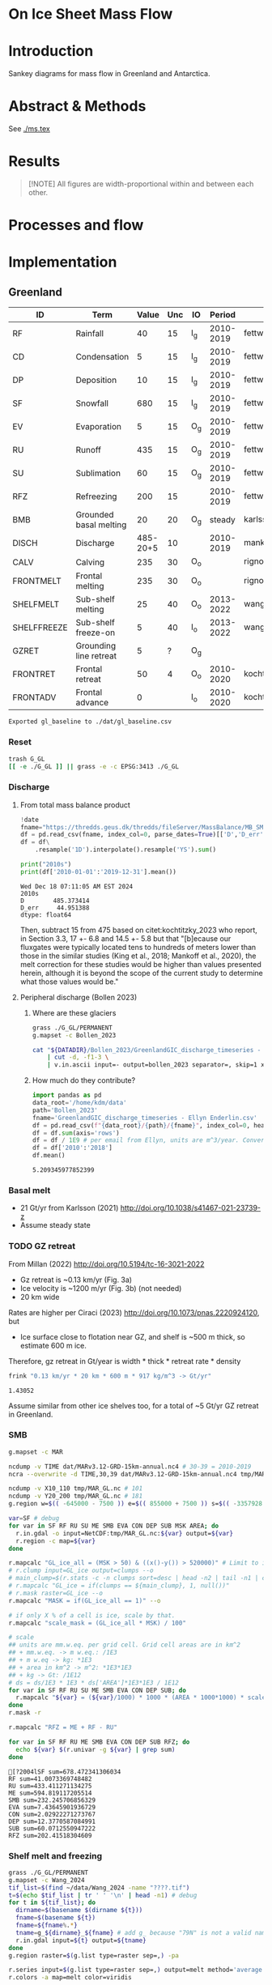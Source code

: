 
# #+PROPERTY: header-args:bash+ :session *sankey-shell*
# #+PROPERTY: header-args:jupyter-python+ :dir (file-name-directory buffer-file-name)

* On Ice Sheet Mass Flow

* Table of contents                               :toc_3:noexport:
- [[#on-ice-sheet-mass-flow][On Ice Sheet Mass Flow]]
- [[#introduction][Introduction]]
- [[#abstract--methods][Abstract & Methods]]
- [[#results][Results]]
- [[#processes-and-flow][Processes and flow]]
- [[#implementation][Implementation]]
  - [[#greenland][Greenland]]
    - [[#reset][Reset]]
    - [[#discharge][Discharge]]
    - [[#basal-melt][Basal melt]]
    - [[#gz-retreat][GZ retreat]]
    - [[#smb][SMB]]
    - [[#shelf-melt-and-freezing][Shelf melt and freezing]]
    - [[#mb][MB]]
  - [[#antarctica][Antarctica]]
    - [[#export-to-csvs][Export to CSVs]]
    - [[#grounded-vs-marine-mass-loss][Grounded vs Marine mass loss]]
    - [[#reset-1][Reset]]
    - [[#masks-east-west-peninsula-islands-grounded-and-shelves][Masks: East, West, Peninsula, Islands, Grounded and Shelves]]
    - [[#smb-mar][SMB (MAR)]]
    - [[#basal-melt-1][Basal melt]]
    - [[#discharge-1][Discharge]]
    - [[#antarctic-ice-shelves][Antarctic Ice shelves]]
    - [[#grace][GRACE]]
- [[#misc][Misc]]
  - [[#export-tables-to-csvs][Export tables to CSVs]]
  - [[#convert-pdfs-to-png][Convert PDFs to PNG]]

* Introduction

Sankey diagrams for mass flow in Greenland and Antarctica.

* Abstract & Methods

See [[./ms.tex]]

* Results

#+BEGIN_QUOTE
[!NOTE]  
All figures are width-proportional within and between each other.
#+END_QUOTE

#+CALL: pdfs2png()

#+ATTR_ORG: :width 800px
[[./fig_aq_gl.png]]

#+ATTR_ORG: :width 800px
[[./fig_aq_parts.png]]



* Processes and flow

#+BEGIN_SRC dot :file flowchart.png :exports results
digraph G {

cd[label="Condensation"]
dp[label="Deposition"]
rf[label="Rainfall"]
sf[label="Snowfall"]
smbin[label="SMB\ninput"]
frontadv[label="Frontal\nadvance"]
shelffreeze[label="Sub-shelf\nfreeze-on"]
IO[label = ""]

smbout[label="SMB\noutput"]
su[label="Sublimation"]
ev[label="Evaporation"]
ru[label="Runoff"]

dyn[label="Dynamics"]
# submelt[label="Submarine\nmelt"]
discharge[label="Discharge"]

calvGL[label="Calving"]
frontmeltGL[label="Frontal\nmelt"]
shelfmeltGL[label="Sub-shelf\nmelt (GL)"]

calvAQ[label="Calving"]
# frontmeltAQ[label="Frontal\nmelt"]
shelfmeltAQ[label="Sub-shelf\nmelt (AQ)"]

frontret[label="Frontal\nretreat"]
gzret[label="Grounding\nline retreat", style="dashed"]
bmb[label="Grounded\nbasal mass\nbalance"]

subgraph cluster_GL{
  rank="same"
  label = "Greenland"
  labelloc = "b"
  calvGL
  frontmeltGL
}
discharge -> calvGL
discharge -> frontmeltGL
frontmeltGL -> shelfmeltGL [style="dashed"]

subgraph cluster_AQ{
  rank="same"
  label = "Antarctica"
  labelloc = "b"
  calvAQ
  shelfmeltAQ
}
discharge -> calvAQ
discharge -> shelfmeltAQ

cd -> smbin
dp -> smbin
rf -> smbin
sf -> smbin

smbin -> IO
frontadv -> IO
shelffreeze -> IO

IO -> smbout # [label="su + ev + ru"]
smbout -> su
smbout -> ev
smbout -> ru

IO -> dyn # [label="smb_in - smb_out"]
dyn -> discharge

dyn -> frontret
dyn -> gzret

dyn -> bmb

# ml[label="Mass\nloss", penwidth=3, color=red]
# ml -> Output
}
#+END_SRC

#+RESULTS:
[[file:flowchart.png]]

* Implementation

** Greenland

#+NAME: gl_baseline
| ID          | Term                   |    Value | Unc | IO  |    Period | Source                                         |
|-------------+------------------------+----------+-----+-----+-----------+------------------------------------------------|
| RF          | Rainfall               |       40 |  15 | I_g | 2010-2019 | fettweis_2020                                  |
| CD          | Condensation           |        5 |  15 | I_g | 2010-2019 | fettweis_2020                                  |
| DP          | Deposition             |       10 |  15 | I_g | 2010-2019 | fettweis_2020                                  |
| SF          | Snowfall               |      680 |  15 | I_g | 2010-2019 | fettweis_2020                                  |
| EV          | Evaporation            |        5 |  15 | O_g | 2010-2019 | fettweis_2020                                  |
| RU          | Runoff                 |      435 |  15 | O_g | 2010-2019 | fettweis_2020                                  |
| SU          | Sublimation            |       60 |  15 | O_g | 2010-2019 | fettweis_2020                                  |
| RFZ         | Refreezing             |      200 |  15 |     | 2010-2019 | fettweis_2020                                  |
| BMB         | Grounded basal melting |       20 |  20 | O_g |    steady | karlsson_2021                                  |
| DISCH       | Discharge              | 485-20+5 |  10 |     | 2010-2019 | mankoff_2020_solid,kochtitzky_2023,bollen_2023 |
| CALV        | Calving                |      235 |  30 | O_o |           | rignot_2010                                    |
| FRONTMELT   | Frontal melting        |      235 |  30 | O_o |           | rignot_2010                                    |
| SHELFMELT   | Sub-shelf melting      |       25 |  40 | O_o | 2013-2022 | wang_2024                                      |
| SHELFFREEZE | Sub-shelf freeze-on    |        5 |  40 | I_o | 2013-2022 | wang_2024                                      |
| GZRET       | Grounding line retreat |        5 |   ? | O_g |           |                                                |
| FRONTRET    | Frontal retreat        |       50 |   4 | O_o | 2010-2020 | kochtitzky_2023                                |
| FRONTADV    | Frontal advance        |        0 |     | I_o | 2010-2020 | kochtitzky_2023                                |

#+CALL: orgtbl2csv(tbl="gl_baseline")

#+RESULTS:
: Exported gl_baseline to ./dat/gl_baseline.csv

*** Reset
#+BEGIN_SRC bash :exports both :results verbatim
trash G_GL
[[ -e ./G_GL ]] || grass -e -c EPSG:3413 ./G_GL
#+END_SRC

*** Discharge 
**** From total mass balance product

#+BEGIN_SRC jupyter-python :exports both
!date
fname="https://thredds.geus.dk/thredds/fileServer/MassBalance/MB_SMB_D_BMB.csv"
df = pd.read_csv(fname, index_col=0, parse_dates=True)[['D','D_err']]
df = df\
    .resample('1D').interpolate().resample('YS').sum()

print("2010s")
print(df['2010-01-01':'2019-12-31'].mean())
#+END_SRC

#+RESULTS:
: Wed Dec 18 07:11:05 AM EST 2024
: 2010s
: D        485.373414
: D_err     44.951388
: dtype: float64

Then, subtract 15 from 475 based on citet:kochtitzky_2023 who report, in Section 3.3, 17 +- 6.8 and 14.5 +- 5.8 but that "[b]ecause our fluxgates were typically located tens to hundreds of meters lower than those in the similar studies (King et al., 2018; Mankoff et al., 2020), the melt correction for these studies would be higher than values presented herein, although it is beyond the scope of the current study to determine what those values would be."

**** Peripheral discharge (Bollen 2023)

***** Where are these glaciers

#+BEGIN_SRC bash :exports both :results verbatim
grass ./G_GL/PERMANENT
g.mapset -c Bollen_2023

cat "${DATADIR}/Bollen_2023/GreenlandGIC_discharge_timeseries - Ellyn Enderlin.csv" \
    | cut -d, -f1-3 \
    | v.in.ascii input=- output=bollen_2023 separator=, skip=1 x=2 y=3 z=1
#+END_SRC

***** How much do they contribute?

#+BEGIN_SRC jupyter-python :exports both
import pandas as pd
data_root='/home/kdm/data'
path='Bollen_2023'
fname='GreenlandGIC_discharge_timeseries - Ellyn Enderlin.csv'
df = pd.read_csv(f"{data_root}/{path}/{fname}", index_col=0, header=[0])
df = df.sum(axis='rows')
df = df / 1E9 # per email from Ellyn, units are m^3/year. Convert to Gt.
df = df['2010':'2018']
df.mean()
#+END_SRC

#+RESULTS:
: 5.209345977852399


*** Basal melt

+ 21 Gt/yr from Karlsson (2021) http://doi.org/10.1038/s41467-021-23739-z
+ Assume steady state

*** TODO GZ retreat

From Millan (2022) http://doi.org/10.5194/tc-16-3021-2022
+ Gz retreat is ~0.13 km/yr (Fig. 3a)
+ Ice velocity is ~1200 m/yr (Fig. 3b) (not needed)
+ 20 km wide

Rates are higher per Ciraci (2023) http://doi.org/10.1073/pnas.2220924120, but
+ Ice surface close to flotation near GZ, and shelf is ~500 m thick, so estimate 600 m ice.

Therefore, gz retreat in Gt/year is width * thick * retreat rate * density

#+BEGIN_SRC bash :exports both :results verbatim
frink "0.13 km/yr * 20 km * 600 m * 917 kg/m^3 -> Gt/yr"
#+END_SRC

#+RESULTS:
: 1.43052

Assume similar from other ice shelves too, for a total of ~5 Gt/yr GZ retreat in Greenland.
  
*** SMB

#+BEGIN_SRC bash :exports both :results verbatim
g.mapset -c MAR

ncdump -v TIME dat/MARv3.12-GRD-15km-annual.nc4 # 30-39 = 2010-2019
ncra --overwrite -d TIME,30,39 dat/MARv3.12-GRD-15km-annual.nc4 tmp/MAR_GL.nc

ncdump -v X10_110 tmp/MAR_GL.nc # 101
ncdump -v Y20_200 tmp/MAR_GL.nc # 181
g.region w=$(( -645000 - 7500 )) e=$(( 855000 + 7500 )) s=$(( -3357928 - 7500 )) n=$((-657928 + 7500 )) res=15000 -p

var=SF # debug
for var in SF RF RU SU ME SMB EVA CON DEP SUB MSK AREA; do
  r.in.gdal -o input=NetCDF:tmp/MAR_GL.nc:${var} output=${var}
  r.region -c map=${var}
done

r.mapcalc "GL_ice_all = (MSK > 50) & ((x()-y()) > 520000)" # Limit to ice and remove Canada
# r.clump input=GL_ice output=clumps --o
# main_clump=$(r.stats -c -n clumps sort=desc | head -n2 | tail -n1 | cut -d" " -f1)
# r.mapcalc "GL_ice = if(clumps == ${main_clump}, 1, null())"
# r.mask raster=GL_ice --o
r.mapcalc "MASK = if(GL_ice_all == 1)" --o

# if only X % of a cell is ice, scale by that.
r.mapcalc "scale_mask = (GL_ice_all * MSK) / 100"

# scale
## units are mm.w.eq. per grid cell. Grid cell areas are in km^2
## + mm.w.eq. -> m w.eq.: /1E3
## + m w.eq -> kg: *1E3
## + area in km^2 -> m^2: *1E3*1E3
## + kg -> Gt: /1E12
# ds = ds/1E3 * 1E3 * ds['AREA']*1E3*1E3 / 1E12
for var in SF RF RU SU ME SMB EVA CON DEP SUB; do
  r.mapcalc "${var} = (${var}/1000) * 1000 * (AREA * 1000*1000) * scale_mask / exp(10,12)"
done
r.mask -r

r.mapcalc "RFZ = ME + RF - RU"
#+END_SRC

#+BEGIN_SRC bash :exports both :results verbatim :session "*projects/sankey-shell*"
for var in SF RF RU ME SMB EVA CON DEP SUB RFZ; do
  echo ${var} $(r.univar -g ${var} | grep sum)
done
#+END_SRC

#+RESULTS:
#+begin_example
[?2004lSF sum=678.472341306034
RF sum=41.0073369748482
RU sum=433.411271134275
ME sum=594.819117205514
SMB sum=232.245706856329
EVA sum=7.43645901936729
CON sum=2.02922271273767
DEP sum=12.3770587084991
SUB sum=60.0712550947222
RFZ sum=202.41518304609
#+end_example

*** Shelf melt and freezing

#+BEGIN_SRC bash :exports both :results verbatim
grass ./G_GL/PERMANENT
g.mapset -c Wang_2024
tif_list=$(find ~/data/Wang_2024 -name "????.tif")
t=$(echo $tif_list | tr ' ' '\n' | head -n1) # debug
for t in ${tif_list}; do
  dirname=$(basename $(dirname ${t}))
  fname=$(basename ${t})
  fname=${fname%.*}
  tname=g_${dirname}_${fname} # add g_ because "79N" is not a valid name
  r.in.gdal input=${t} output=${tname}
done
g.region raster=$(g.list type=raster sep=,) -pa

r.series input=$(g.list type=raster sep=,) output=melt method='average'
r.colors -a map=melt color=viridis

r.mapcalc "area = area()"

## Melt data is m/year
## Multiply by area to get m/m^2 or grams, then 1000 to get kg
r.mapcalc "melt = melt * 1000 * area / exp(10,12)" --o

r.mapcalc "melt_on = if(melt > 0, melt, null())"
r.mapcalc "freeze_on = if(melt < 0, melt, null())"
#+END_SRC

**** Stats
#+BEGIN_SRC bash :exports both :results verbatim :session *projects/sankey-shell*
echo "NET"
r.univar -gt map=melt | cut -d"|" -f11

echo ""
echo "FREEZE_ON"
r.univar -gt map=freeze_on | cut -d"|" -f11

echo ""
echo "MELT_OFF"
r.univar -gt map=melt_on | cut -d"|" -f11
#+END_SRC

#+RESULTS:
#+begin_example
[?2004lNET
[?2004lsum
33.4127947245078
[?2004l
[?2004lFREEZE_ON
?2004lsum
-2.68199438110646
[?2004l
[?2004lMELT_OFF
[?2004lsum
36.094789105614
#+end_example


*** MB
**** GRACE ESA
#+begin_src jupyter-python :exports both
import xarray as xr
ds = xr.open_dataset("~/data/Dohne_2023/GIS_GMB_grid.nc")
ds['dm'] = ds['dm'] * ds['area']
ds = ds.sel({'time':slice('2010-01-01','2019-12-31')})
ds = data=ds['dm'].to_dataset()
ds = ds['dm'].sum(dim=['x','y'])/1E12
ds = ds - ds.values[0]
_ = ds.plot()
ds = ds.resample({'time':'YS'}).mean()
ds = ds.diff(dim='time')
print(ds.mean())
#+end_src

#+RESULTS:
:RESULTS:
: <xarray.DataArray 'dm' ()> Size: 8B
: array(-250.12027707)
[[file:./figs_tmp/51f7e7c93a2146c72173d08304aa80e49389d237.png]]
:END:

**** GRACE JPL

#+BEGIN_SRC jupyter-python :exports both
import pandas as pd
from datetime import datetime, timedelta

df = pd.read_csv("~/data/GRACE/greenland_mass_200204_202409.txt",
                 comment="H", parse_dates=True, sep="\s+", header=None,
                 names=['year','mass','err'])

# Function to convert year.frac to ISO format (YYYY-MM-DD)
def year_frac_to_iso(year_frac):
    year = int(year_frac)
    frac = year_frac - year
    start_of_year = datetime(year, 1, 1)
    days_in_year = (datetime(year + 1, 1, 1) - start_of_year).days
    date = start_of_year + timedelta(days=frac * days_in_year)
    return pd.to_datetime(date.strftime('%Y-%m-%d'))

# Apply the conversion to the 'Year' column
df['date'] = df['year'].apply(year_frac_to_iso)
df = df.drop(columns=['year'])
df = df.set_index('date')
df = df['mass']

# df.resample('D').mean().interpolate()
df = df['2010-01-01':'2019-12-31']
df = df - df.max()

# df.head()
_ = df.plot()
print(df.resample('YS').mean().diff().mean())
#+END_SRC

#+RESULTS:
:RESULTS:
: -264.96212962962966
[[file:./figs_tmp/bfcfdbb8d4a3e42ea23a749f439bc8dddbd3e743.png]]
:END:


**** Mankoff 2021

#+BEGIN_SRC jupyter-python :exports both
!date
fname="https://thredds.geus.dk/thredds/fileServer/MassBalance/MB_SMB_D_BMB.csv"
df = pd.read_csv(fname, index_col=0, parse_dates=True)[['MB','MB_err']]
df = df\
    .resample('1D').interpolate().resample('YS').sum()

print("2010s")
print(df['2010-01-01':'2019-12-31'].mean())
#+END_SRC

#+RESULTS:
: Fri Dec 20 09:56:38 AM EST 2024
: 2010s
: MB       -246.172157
: MB_err     94.196209
: dtype: float64

** Antarctica

#+NAME: aq
| ID          | Term                   | East_g | West_g | Peninsula_g | East_s | West_s | Peninsula_s |     Unc | IO |    Period | Source                                                         |
|-------------+------------------------+--------+--------+-------------+--------+--------+-------------+---------+----+-----------+----------------------------------------------------------------|
| RF          | Rainfall               |      1 |      1 |           2 |      1 |      1 |           2 |      15 | I  | 2010-2019 | fettweis_2020                                                  |
| CD          | Condensation           |      1 |      1 |           1 |      1 |      1 |           1 |      15 | I  | 2010-2019 | fettweis_2020                                                  |
| DP          | Deposition             |     37 |     24 |           6 |      6 |      6 |           2 |      15 | I  | 2010-2019 | fettweis_2020                                                  |
| SF          | Snowfall               |   1392 |    724 |         282 |    172 |    180 |          57 |      15 | I  | 2010-2019 | fettweis_2020                                                  |
| RFZ         | Refreezing             |     15 |      5 |          19 |     26 |     10 |          32 |      15 |    | 2010-2019 | fettweis_2020                                                  |
| EV          | Evaporation            |      1 |      1 |           1 |      1 |      1 |           1 |      15 | O  | 2010-2019 | fettweis_2020                                                  |
| RU          | Runoff                 |      1 |      1 |           2 |      2 |      1 |           4 |      15 | O  | 2010-2019 | fettweis_2020                                                  |
| SU          | Sublimation            |    151 |     33 |          13 |     23 |      9 |           4 |      15 | O  | 2010-2019 | fettweis_2020                                                  |
| BMB         | Grounded basal melting |     47 |     19 |           3 |      0 |      0 |           0 |      30 | O  |           | van-liefferinge_2013                                           |
| DISCH       | Discharge              |   1147 |    902 |         292 |      0 |      0 |           0 | 5 -- 50 |    | 2008-2019 | davison_2023 (to shelves) + rignot_2019 (grounded + islands)   |
| CALV        | Calving                |    223 |     46 |         139 |    694 |    567 |         104 |       5 | O  | 2010-2019 | greene_2022 + rignot_2019 discharge (grounded + islands)       |
| FRONTMELT   | Frontal melting        |      0 |      0 |           0 |      0 |      0 |           0 |         | O  |           |                                                                |
| SHELFMELT   | Sub-shelf melting      |      0 |      0 |           0 |    527 |    684 |         164 |     150 | O  | 2010-2017 | paolo_2023                                                     |
| SHELFFREEZE | Sub-shelf freeze-on    |      0 |      0 |           0 |    208 |    147 |          11 |     300 | I  | 2010-2017 | paolo_2023                                                     |
| GZRET       | Grounding line retreat |      1 |     45 |           1 |      0 |      0 |           0 |      15 | O  | 1997-2021 | davison_2023 (only Pine Island, Thwaites, Crosson, and Dotson) |
| FRONTRET    | Frontal retreat        |      0 |      0 |           0 |     69 |    206 |         125 |       5 | O  | 2010-2021 | greene_2022                                                    |
| FRONTADV    | Frontal advance        |      0 |      0 |           0 |    192 |      2 |           1 |       5 | I  | 2010-2021 | greene_2022                                                    |


*** Export to CSVs

Split AQ table above to east,west,peninsula,all CSVs, combining shelf and grounded

#+BEGIN_SRC jupyter-python :exports both :var aq=aq :colnames no
import numpy as np
import pandas as pd

aq = np.array(aq)
df = pd.DataFrame(aq[1:,1:], index=aq[1:,0], columns=aq[0,1:])
df.index.name = 'ID'

cols = ['East_g','East_s','West_g','West_s','Peninsula_g','Peninsula_s']
df[cols] = df[cols].astype(int)
df['All'] = df[cols].sum(axis='columns')
df['E'] = df[['East_g','East_s']].sum(axis='columns')
df['W'] = df[['West_g','West_s']].sum(axis='columns')
df['P'] = df[['Peninsula_g','Peninsula_s']].sum(axis='columns')
df = df.drop(columns=['IO', 'Period', 'Source'])
df = df.drop(columns=cols)

def custom_round(x, base=5):
    if (x > 0) and (x < base): x = base
    return int(base * round(float(x)/base))

cols = ['All','E','W','P']
for c in cols: df[c] = df[c].apply(lambda x: custom_round(x, base=5))

for c in cols:
    df[['Term',c]].rename(columns={c:'Value'}).to_csv('./dat/aq_' + c + '.csv')

df
#+END_SRC
 
#+RESULTS:
| ID          | Term                   | Unc     |   All |    E |   W |   P |
|-------------+------------------------+---------+-------+------+-----+-----|
| RF          | Rainfall               | 15      |    10 |    5 |   5 |   5 |
| CD          | Condensation           | 15      |     5 |    5 |   5 |   5 |
| DP          | Deposition             | 15      |    80 |   45 |  30 |  10 |
| SF          | Snowfall               | 15      |  2805 | 1565 | 905 | 340 |
| RFZ         | Refreezing             | 15      |   105 |   40 |  15 |  50 |
| EV          | Evaporation            | 15      |     5 |    5 |   5 |   5 |
| RU          | Runoff                 | 15      |    10 |    5 |   5 |   5 |
| SU          | Sublimation            | 15      |   235 |  175 |  40 |  15 |
| BMB         | Grounded basal melting | 30      |    70 |   45 |  20 |   5 |
| DISCH       | Discharge              | 5 -- 50 |  2340 | 1145 | 900 | 290 |
| CALV        | Calving                | 5       |  1775 |  915 | 615 | 245 |
| FRONTMELT   | Frontal melting        |         |     0 |    0 |   0 |   0 |
| SHELFMELT   | Sub-shelf melting      | 150     |  1375 |  525 | 685 | 165 |
| SHELFFREEZE | Sub-shelf freeze-on    | 300     |   365 |  210 | 145 |  10 |
| GZRET       | Grounding line retreat | 15      |    45 |    5 |  45 |   5 |
| FRONTRET    | Frontal retreat        | 5       |   400 |   70 | 205 | 125 |
| FRONTADV    | Frontal advance        | 5       |   195 |  190 |   5 |   5 |

*** Grounded vs Marine mass loss

#+begin_src jupyter-python :exports both :var aq=aq :colnames no
import numpy as np
import pandas as pd

aq = np.array(aq)
df = pd.DataFrame(aq[1:,1:], index=aq[1:,0], columns=aq[0,1:])
df.index.name = 'ID'

df = df.drop(columns=['Source', 'Period', 'Unc'])
df = df.drop(['RFZ'])

cols = ['East_g','East_s','West_g','West_s','Peninsula_g','Peninsula_s']
df[cols] = df[cols].astype(int)

for roi in ['East','West','Peninsula']:
    df.loc['DISCH',roi+'_g'] = df.loc['DISCH',roi+'_g'] - df.loc['CALV',roi+'_g']

# df.loc['CALV', 'West_s'] = df.loc['CALV', 'West_s'] + df.loc['CALV', 'West_g']; df.loc['CALV', 'West_g'] = 0
# df.loc['CALV', 'East_s'] = df.loc['CALV', 'East_s'] + df.loc['CALV', 'East_g']; df.loc['CALV', 'East_g'] = 0
# df.loc['CALV', 'Peninsula_s'] = df.loc['CALV', 'Peninsula_s'] + df.loc['CALV', 'Peninsula_g']; df.loc['CALV', 'Peninsula_g'] = 0

# # df.loc['CALV', 'West_s'] = df.loc['CALV', 'West_s'] + df.loc['CALV', 'West_g'];
# df.loc['CALV', 'West_g'] = 0
# # df.loc['CALV', 'East_s'] = df.loc['CALV', 'East_s'] + df.loc['CALV', 'East_g'];
# df.loc['CALV', 'East_g'] = 0
# # df.loc['CALV', 'Peninsula_s'] = df.loc['CALV', 'Peninsula_s'] + df.loc['CALV', 'Peninsula_g'];
# df.loc['CALV', 'Peninsula_g'] = 0

# disch = df.loc['DISCH']['All_g'] - df.loc['CALV']['All_g']

df['All_g'] = df[['East_g','West_g','Peninsula_g']].sum(axis='columns')
df['All_s'] = df[['East_s','West_s','Peninsula_s']].sum(axis='columns')

df['All'] = df['All_g'] + df['All_s']
df['East'] = df['East_g'] + df['East_s']
df['West'] = df['West_g'] + df['West_s']
df['Peninsula'] = df['Peninsula_g'] + df['Peninsula_s']

def custom_round(x, base=5):
    if (x > 0) and (x < base): x = base
    return int(base * round(float(x)/base))

cols = ['All', 'All_g', 'East', 'East_g', 'West', 'West_g', 'Peninsula', 'Peninsula_g']
# df.loc['Net'] = df[cols]

da = df[df['IO'] == 'I'][cols].sum() - df[df['IO'] == 'O'][cols].sum()
for i in da.index:
    if i[-1] == 'g': da[i] = da[i] - (df.loc['DISCH',i] + df.loc['DISCH',i[:-1] + 's'])
    # if i[-1] == 's': da[i] = da[i] + df.loc['DISCH',i[:-1]+'g']

for i in ['All','East','West','Peninsula']:
    da[i + '_s'] = da[i] - da[i + '_g']
    da = da.sort_index()

da = da.apply(lambda x: custom_round(x, base=5))

df = pd.DataFrame(index = ['Antarctica', 'East', 'West', 'Peninsula'],
                  columns = ['Grounded', 'Marine', 'Total'])

df.loc['Antarctica'] = da[['All_g','All_s','All']].values
df.loc['East'] = da[['East_g','East_s','East']].values
df.loc['West'] = da[['West_g','West_s','West']].values
df.loc['Peninsula'] = da[['Peninsula_g','Peninsula_s','Peninsula']].values
df
#+end_src

#+RESULTS:
|            |   Grounded |   Marine |   Total |
|------------+------------+----------+---------|
| Antarctica |       -190 |     -260 |    -450 |
| East       |         85 |      190 |     270 |
| West       |       -250 |     -275 |    -525 |
| Peninsula  |        -20 |     -175 |    -195 |

*** Reset

#+BEGIN_SRC bash :exports both :results verbatim
trash G_AQ
[[ -e ./G_AQ ]] || grass -e -c EPSG:3031 ./G_AQ
#+END_SRC

*** Masks: East, West, Peninsula, Islands, Grounded and Shelves

#+BEGIN_SRC bash :exports both :results verbatim
grass ./G_AQ/PERMANENT

v.in.ogr input=${DATADIR}/NSIDC/NSIDC-0709.002/1992.02.07/IceBoundaries_Antarctica_v02.shp output=basins

g.region vector=basins res=10000 -pas

v.db.select map=basins|head
v.db.select -c map=basins columns=Regions | sort | uniq # East West Peninsula Islands
v.db.select -c map=basins columns=TYPE | sort | uniq # FL GR IS (float, ground, island)

v.to.rast input=basins output=east use=val val=1 where='(Regions == "East")'
v.to.rast input=basins output=west use=val val=2 where='(Regions == "West")'
v.to.rast input=basins output=peninsula use=val val=3 where='(Regions == "Peninsula")'
v.to.rast input=basins output=islands use=val val=4 where='(Regions == "Islands")'
r.patch input=east,west,peninsula,islands output=basins
r.category basins separator=":" rules=- << EOF
1:East
2:West
3:Peninsula
4:Islands
EOF
r.colors map=basins color=viridis

v.to.rast input=basins output=ground use=val val=1 where='(TYPE == "GR") or (TYPE == "IS")'
v.to.rast input=basins output=ground_noisland use=val val=1 where='(TYPE == "GR")'
#+END_SRC

**** Label islands to nearest region (east,west,peninsula)

Rignot 2019 provides discharge for Islands, but not by region. Here, determine island *area* per region, and percent of islands within each region. Then, for other values that are reported for all islands, split by area percent. This assumes all islands have the same flux (volume flow rate per unit area) for whatever property is divided up using this method.

#+begin_src bash :exports both :results verbatim
r.patch input=east,west,peninsula output=main_ice
r.colors map=main_ice color=viridis
r.grow.distance input=main_ice value=main_ice_grow

r.mapcalc "islands_near = int(if(islands, main_ice_grow))"
#+end_src

**** Find area of islands within each region

#+begin_src bash :exports both :results verbatim :session "*projects/sankey-shell*"
r.stats --q -A -r -c -N input=islands_near
#+end_src

#+RESULTS:
: 1 417
: 2 803
: 3 174
: [Raster MASK present]

Total Cells = 417 + 803 + 174 = 1394
East = 417 / 1394 % = 29.9139167862 ~= 30
West = 803 / 1394 % = 57.6040172166 ~= 60 
Peninsula = 174 / 1394 % = 12.4820659971 ~= 10

**** Make masks for all grounded (including islands) or only shelf (excluding island)

#+BEGIN_SRC bash :exports both :results verbatim
r.mask --o raster=ground
r.patch input=islands_near,main_ice output=grounded_with_islands

r.mask --o -i raster=ground
r.mapcalc "shelf_without_islands = main_ice"
r.mask -r

r.category map=basins  | r.category map=shelf_without_islands rules=-
r.category map=basins  | r.category map=grounded_with_islands rules=-
#+END_SRC

*** SMB (MAR)

#+BEGIN_SRC bash :exports both :results verbatim
g.mapset -c MAR

ncdump -v TIME dat/MARv3.12-ANT-35km-annual.nc4 # 30-39 = 2010-2019
ncra --overwrite -d TIME,30,39 dat/MARv3.12-ANT-35km-annual.nc4 tmp/MAR_AQ.nc

ncdump -v X tmp/MAR_AQ.nc # 176
ncdump -v Y tmp/MAR_AQ.nc # 148
g.region w=$(( -3010000 - 17500 )) e=$(( 3115000 + 17500 )) s=$(( -2555000 - 17500 )) n=$(( 2590000 + 17500 )) res=35000 -p

var=SF # debug
for var in SF RF RU ME SMB EVA CON DEP SUB MSK AREA; do
  r.in.gdal -o input=NetCDF:tmp/MAR_AQ.nc:${var} output=${var}
  r.region -c map=${var}
done

r.mapcalc "MASK = if(MSK > 50)" --o
r.mapcalc "scale_mask = MSK / 100" # if only X % of a cell is ice, scale by that.

# scale
## units are mm.w.eq. per grid cell. Grid cell areas are in km^2
## + mm.w.eq. -> m w.eq.: /1E3
## + m w.eq -> kg: *1E3
## + area in km^2 -> m^2: *1E3*1E3
## + kg -> Gt: /1E12
# ds = ds/1E3 * 1E3 * ds['AREA']*1E3*1E3 / 1E12
for var in SF RF RU ME SMB EVA CON DEP SUB; do
  r.mapcalc "${var} = (${var}/1000) * 1000 * (AREA * 1000*1000) * scale_mask / exp(10,12)"
done

r.mapcalc "RFZ = ME + RF - RU"
#+END_SRC

**** Stats

***** SMB components grounded and shelf

#+BEGIN_SRC bash :exports both :results verbatim :session *projects/sankey-shell*
for mask in grounded_with_islands shelf_without_islands; do
  echo $mask
  r.mask --o raster=${mask}@PERMANENT --q
  for var in  RF CON DEP SF RFZ EVA RU SUB; do # SF RF RU EVA CON DEP SUB ME; do
    echo -n "${var} ${mask}"
    r.univar -gt map=${var} zones=${mask}@PERMANENT | cut -d"|" -f2,13 | column -s"|" -t | sed 's/label.*//'
    r.univar -g ${var} | grep sum
    echo "#"; echo "#"
  done
done
r.mask -r --q
#+END_SRC

#+RESULTS:
#+begin_example
grounded_with_islands
RF grounded_with_islands
East       0.53462477161335
West       0.2532230323633
Peninsula  2.22781624112255
[01;31m[Ksum[m[K=3.0156640450992

CON grounded_with_islands
East       0.00144321189675
West       0.00241510084115
Peninsula  0.01323398293865
[01;31m[Ksum[m[K=0.01709229567655

DEP grounded_with_islands
East       36.9861991237577
West       23.8279628054373
Peninsula  5.8151846089547
[01;31m[Ksum[m[K=66.6293465381494

SF grounded_with_islands
East       1392.4748276417
West       723.601551820622
Peninsula  281.709413065019
[01;31m[Ksum[m[K=2397.78579252734

RFZ grounded_with_islands
East       14.6234218646823
West       5.16798014233454
Peninsula  19.3083482881789
[01;31m[Ksum[m[K=39.0997502951956

EVA grounded_with_islands
East       0.6060187163407
West       0.2013515636148
Peninsula  0.6982005019075
[01;31m[Ksum[m[K=1.505570781863

RU grounded_with_islands
East       1.53022074184155
West       0.0059355454226
Peninsula  1.8878783909651
[01;31m[Ksum[m[K=3.42403467822925

SUB grounded_with_islands
East       150.9735683004
West       32.9662640970179
Peninsula  12.5062719218602
[01;31m[Ksum[m[K=196.446104319277



shelf_without_islands
RF shelf_without_islands
East       0.842541426357001
West       0.4498711186449
Peninsula  2.307238481508
[01;31m[Ksum[m[K=3.59965102650989

CON shelf_without_islands
East       0.0031724865901
West       0.0019547481581
Peninsula  0.03522553443475
[01;31m[Ksum[m[K=0.04035276918295

DEP shelf_without_islands
East       5.70103389655939
West       6.05853236904585
Peninsula  1.5062480433876
[01;31m[Ksum[m[K=13.2658143089928

SF shelf_without_islands
East       172.41137746281
West       180.27593549343
Peninsula  56.6841289993761
[01;31m[Ksum[m[K=409.371441955615

RFZ shelf_without_islands
East       25.7408112537284
West       9.64777465721551
Peninsula  32.3899504973317
[01;31m[Ksum[m[K=67.7785364082756

EVA shelf_without_islands
East       0.70256713317005
West       0.2422464141299
Peninsula  0.70164322473235
[01;31m[Ksum[m[K=1.6464567720323

RU shelf_without_islands
East       1.5089940427256
West       0.0304982132294
Peninsula  4.35827769837335
[01;31m[Ksum[m[K=5.89776995432835

SUB shelf_without_islands
East       23.4661462650309
West       8.5418917438099
Peninsula  3.94097993607855
[01;31m[Ksum[m[K=35.9490179449194

[Raster MASK present]
[?2004l
#+end_example

*** Basal melt

Van Liefferinge (2013) http://doi.org/10.5194/cp-9-2335-2013 

Convert MAT file to XYZ for importing into GRASS

#+BEGIN_SRC jupyter-python :exports both
import scipy as sp
import numpy as np
import pandas as pd

mat = sp.io.loadmat('/home/kdm/data/Van_Liefferinge_2023/Melt_Mean_Std_15exp.mat')
X = mat['X'].flatten() * 1E3 # convert from km to m
Y = mat['Y'].flatten() * 1E3
m = mat['MeanMelt'].flatten() / 10 # cm to mm
e = mat['StdMelt'].flatten() / 10 # cm to mm

melt = pd.DataFrame(np.array([X,Y,m,e]).T, columns=['x','y','melt','err']).dropna()
melt.to_csv('./tmp/melt.csv', header=False, index=False)
melt.head()
#+END_SRC

#+RESULTS:
|        |         x |          y |        melt |         err |
|--------+-----------+------------+-------------+-------------|
| 148741 | 1.045e+06 | -2.14e+06  | 1e-09       | 1.71243e-25 |
| 149859 | 1.03e+06  | -2.135e+06 | 0.00146608  | 0.000148305 |
| 149860 | 1.035e+06 | -2.135e+06 | 0.000266042 | 0.000389444 |
| 149861 | 1.04e+06  | -2.135e+06 | 1e-09       | 1.71243e-25 |
| 149862 | 1.045e+06 | -2.135e+06 | 0.00045698  | 0.000668948 |

#+BEGIN_SRC bash :exports both :results verbatim
grass ./G_AQ/PERMANENT
g.mapset -c liefferinge_2023
r.in.xyz input=./tmp/melt.csv output=melt sep=, --o
r.in.xyz input=./tmp/melt.csv output=err z=4 sep=, --o
#+END_SRC

#+BEGIN_SRC bash :exports both :results verbatim :session *projects/sankey-shell*
echo "All: " $(r.univar -g map=melt | grep sum)
echo "All: " $(r.univar -g map=err | grep sum)
# echo ""
r.univar -gt map=melt zones=basins | cut -d"|" -f2,13 | column -s"|" -t
#+END_SRC

#+RESULTS:
#+begin_example
All:  sum=69.3982306335468
[?2004lAll:  sum=20.0261054475124
[?2004l
[?2004llabel      sum
East       46.7540492694752
West       18.8528624157926
Peninsula  3.18704264192471
Islands    0.279139711405429
#+end_example

Uncertainty % is 20/69 = 0.289855072464

*** Discharge

+ Discharge is "grounded discharge"
  + Input to ice shelves where ice shelves exist
  + Calving (similar to Greenlandic discharge) where ice shelves do not exist.

**** Rignot 2019 (Shelf, non-shelf, and Island)
***** Load

#+NAME: load_rignot
#+BEGIN_SRC jupyter-python :exports both
import pandas as pd
df = pd.read_excel("~/data/Rignot_2019/pnas.1812883116.sd01.xlsx", index_col=0)

##############################################################################
###
### cleanup
###
df = df.loc[df.index.dropna()]

for i in [0,0,0]: # drop Excel rows 2,3,4
    df = df.drop(index=df.index[i])

# Drop super-shelves and rename indented sub-shelves
super_shelf = ["LarsenB", "Wordie", "Ronne", "Ross West", "Ross East", "Amery_Ice_Shelf", "Filchner", "AP", "WAIS", "EAIS", "TOTAL SURVEYED"]
df = df.drop(index=super_shelf)
for i in df.index: 
    if i[0] == ' ':  df = df.rename(index={i: i.strip()})

for c in df.columns: # Drop extra columns
    if 'Unnamed' in str(c):
        df = df.drop(columns=c)
df = df.drop(columns=["Basin.1", "σ SMB", "σ D", "D type"]) # Drop unused columns
##############################################################################

# Green color = no ice shelf
noshelf = ["West_Graham_Land", "Eastern_Graham_Land", "Hektoria_Headland", "Evans_Headland", "Drygalski_Headland", "LarsenA", "Rydberg_Peninsula", "Zonda_Eureka", "Cape_Jeremy", "Wilkins_George_VI", "Wilkins_Island", "Thomson", "Fox", "Cooke", "Walgreen_Coast", "Lucchitta_Velasco", "Jackson-Perkins", "Frostman-Lord-Shuman-Anandakri", "Shirases_Coast", "Saunders_Coast", "Ross_East1", "Ross_East2", "Ross_East3", "Ross_East4", "Ross_East5", "Dry_Valleys", "Icebreaker-Fitzgerald", "Victoria_Land", "Oates_Coast", "Wilkes_Land", "Adelie_Coast", "Sabrina_Coast", "Clarie_Coast", "Law_Dome", "Budd_Coast", "Knox_Coast", "Ingrid_Christensen_Coast", "Wilhelm_II_Coast", "Enderby_Land", "Prince_Olav_Coast", "Mawson_Coast"]
df['shelf'] = 1
df.loc[noshelf, 'shelf'] = 0

# Sum numeric columns
df.loc['Sum'] = np.nan
for c in df.columns: # convert to numbers
    try: df[c] = pd.to_numeric(df[c])
    except: df.loc['Sum',c] = 'All'

cols = df.select_dtypes(include=[np.number]).columns.drop('shelf')
df.loc['Sum', cols] = df[cols].sum(axis='rows')

cols = df.columns[0:10].to_list()
cols.insert(3,'shelf')
df[cols].tail(10)
#+END_SRC

#+RESULTS: load_rignot
| Glacier name    | Basin   | Region   | Subregion                |   shelf |       SMB |         D |      1979 |       1980 |       1981 |       1982 |       1983 |
|-----------------+---------+----------+--------------------------+---------+-----------+-----------+-----------+------------+------------+------------+------------|
| Stancomb_Wills  | K-A     | East     | Stancomb_Wills_Ice_Shelf |       1 |   22.03   |   21.39   |   25.261  |   24.7291  |   24.1972  |   23.6653  |   23.1333  |
| Princess_Martha | K-A     | East     | Princess_Martha_Coast    |       1 |    0.21   |    0.21   |    0.21   |    0.21    |    0.21    |    0.21    |    0.21    |
| Coats_Coast     | K-A     | East     | Coats_Coast              |       1 |    6.43   |    6.43   |    6.43   |    6.43    |    6.43    |    6.43    |    6.43    |
| Academy         | J"-K    | East     | Filchner_Ice_Shelf       |       1 |   24.27   |   24.1    |   24.27   |   24.2505  |   24.231   |   24.2115  |   24.1921  |
| Support_Force   | J"-K    | East     | Filchner_Ice_Shelf       |       1 |    9.72   |    9.361  |    9.72   |    9.73057 |    9.74115 |    9.75172 |    9.7623  |
| Recovery        | J"-K    | East     | Filchner_Ice_Shelf       |       1 |   41.05   |   41.05   |   41.05   |   41.1242  |   41.1983  |   41.2725  |   41.3467  |
| Slessor         | J"-K    | East     | Filchner_Ice_Shelf       |       1 |   26.11   |   24.916  |   26.11   |   26.1256  |   26.1412  |   26.1568  |   26.1724  |
| Bailey          | J"-K    | East     | Filchner_Ice_Shelf       |       1 |    8.98   |    8.61   |    8.98   |    9.00126 |    9.02252 |    9.04378 |    9.06504 |
| Islands         | nan     | Islands  | Islands                  |       1 |   76.9899 |   76.9899 |   76.9899 |   76.9899  |   76.9899  |   76.9899  |   76.9899  |
| Sum             | All     | All      | All                      |     nan | 2097.57   | 2236.96   | 2126.64   | 2133.49    | 2140.25    | 2147.01    | 2153.77    |

***** Shelf vs Non-shelf discharge

+ WARNING: Using shelf vs. non-shelf is important and can be done for all AQ, but Rignot "Island" discharge (~77 Gt/year) doesn't provide enough metadata to break down by east/west/peninsula.

+ Instead, for all islands in NSIDC-0709.002 product, find their region (east, west, peninsula), and calculate area of islands in each region, and then split values by area. That assumes all islands have the same flux (volume flow rate per unit area).

#+BEGIN_SRC jupyter-python :exports both
<<load_rignot>>
c = np.arange(2010,2017+1)

dd = df.groupby(['shelf','Region']).sum().drop(columns=['Basin','Subregion'])[c].mean(axis='columns')
dd.loc['Non-shelf discharge'] = dd.loc[0,:].sum()
dd.loc['shelf discharge'] = dd.loc[1,:].sum()
dd['Total discharge'] = dd.loc[['Non-shelf discharge','shelf discharge']].sum()
dd
# df_shelf = df[df['shelf'] == 1][c].mean(axis='columns')
# df_noshelf = df[df['shelf'] == 0][c].mean(axis='columns')

# df_shelf
# print("Total discharge: ", df[df['shelf'] >= 0][c].mean(axis='columns').sum())
# print('Shelf discharge: ', df_shelf.sum())
# print('Non-shelf discharge: ', df_noshelf.sum())
#+END_SRC

#+RESULTS:
#+begin_example
shelf                Region   
0.0                  East          177.140000
                     Peninsula     131.398873
                     West           23.003920
1.0                  East          926.544384
                     Islands        76.989900
                     Peninsula     205.140504
                     West          768.695078
Non-shelf discharge                331.542793
shelf discharge                   1977.369866
Total discharge                   2308.912659
dtype: float64
#+end_example

Non-shelf discharge from Rignot is:
| Region    | Values       |   Sum | Comment                                    |
|-----------+--------------+-------+--------------------------------------------|
| East      | 177 + 77*0.6 | 223.2 | East non-shelf discharge + 60 % of islands |
| West      | 23 + 77*0.3  |  46.1 | West non-shelf discharge + 30 % of islands |
| Peninsula | 131 + 77*0.1 | 138.7 | Peninsula + 10 % islands                   |
#+TBLFM: $3=$2

**** Davison 2023 (Discharge to shelf)

This is steady-state discharge from grounded ice to shelves.

#+NAME: load_davison_discharge
#+begin_src jupyter-python :exports both
import numpy as np
import pandas as pd

fname = '~/data/Davison_2023/adi0186_table_s2.xlsx'

loc = pd.read_excel(fname, sheet_name='Total mass changes', index_col = 0, usecols = 'B,C,D', skiprows = 4)
loc = loc.drop('Antarctic Ice Shelves')

df = pd.read_excel(fname, sheet_name='Discharge', index_col = 1, skiprows = 3)
df = df[df.columns[1::2]]
df.columns = [np.floor(c).astype(int) for c in df.columns]

df = df.drop(index=df.index[0])
df = df.drop(index='Antarctic Ice Shelves')
df = df[np.arange(2010,2020)].mean(axis='columns')
df.name = 'Mass'
df
#+end_src

#+RESULTS: load_davison_discharge
#+begin_example
Abbot        32.473268
Ainsworth     0.157966
Alison        2.985331
Amery        78.564587
Andreyev      2.207105
               ...    
Withrow       0.480019
Wordie        7.754308
Wylde         0.005026
Zelee          0.42351
Zubchatyy     0.469816
Name: Mass, Length: 162, dtype: object
#+end_example

#+begin_src jupyter-python :exports both
<<load_davison_discharge>>
df = loc.join(df)

import geopandas as gpd
fname = '~/data/NSIDC/NSIDC-0709.002/1992.02.07/IceBoundaries_Antarctica_v02.shp'
ew = gpd.read_file(fname)

df = gpd.GeoDataFrame(df, geometry=gpd.points_from_xy(df['longitude'],df['latitude']), crs="EPSG:4326")
df = df.drop(columns=['latitude','longitude'])
df = df.to_crs('epsg:3031')
e = ew.to_crs('epsg:3031')

idx = ew.sindex.nearest(df['geometry'], return_all=False)
df['Region'] = ''
for dfidx,ewidx in idx.T:
    arr = df.iloc[dfidx].copy(deep=True)
    arr['Region'] = ew.iloc[ewidx]['Regions']
    df.iloc[dfidx] = arr
    
# df.loc['Total'] = [df['Mass'].sum(), None, 'All']

dd = df[['Mass','Region']].groupby('Region').sum()
dd.loc['Total'] = dd.sum()
dd
#+end_src

#+RESULTS:
| Region    |       Mass |
|-----------+------------|
| East      |  923.794   |
| Islands   |    1.28338 |
| Peninsula |  152.536   |
| West      |  857.468   |
| Total     | 1935.08    |


Total discharge is then
| Region    | Rignot (Ground-to-ocean + Islands | Davison (Ground-to-shelf) |  Sum |
|-----------+-----------------------------------+---------------------------+------|
| East      |                               223 |                       924 | 1147 |
| West      |                                46 |                       856 |  902 |
| Peninsula |                               139 |                       153 |  292 |
| Total     |                                   |                           | 2341 |
#+TBLFM: $4=$2+$3::@>$4=vsum(@2..@-1)

*** Antarctic Ice shelves
**** Calving: Greene 2022

#+NAME: load_greene_2022_calving
#+begin_src jupyter-python :exports both :display plain
import pandas as pd

fname = "/home/kdm/data/Greene_2022/data/greene_Supplementary_Table_1.xlsx"
df = pd.read_excel(fname, index_col=1, skiprows=4)

df = df.drop(index=df.index[0])
df = df.drop(index=['Antarctica'])

df = df[df.columns[[1,2,9]]]
df.columns = ['latitude','longitude','Mass']

import geopandas as gpd
fname = '~/data/NSIDC/NSIDC-0709.002/1992.02.07/IceBoundaries_Antarctica_v02.shp'
ew = gpd.read_file(fname)

df = gpd.GeoDataFrame(df, geometry=gpd.points_from_xy(df['longitude'],df['latitude']), crs="EPSG:4326")
df = df.to_crs('epsg:3031')
e = ew.to_crs('epsg:3031')

idx = ew.sindex.nearest(df['geometry'], return_all=False)
df['Region'] = ''
for dfidx,ewidx in idx.T:
    arr = df.iloc[dfidx].copy(deep=True)
    arr['Region'] = ew.iloc[ewidx]['Regions']
    df.iloc[dfidx] = arr
df = df.drop(columns=['latitude','longitude'])
    
# df.loc['Total'] = [df['Mass'].sum(), None, 'All']
dd = df[['Mass','Region']].groupby('Region').sum()
dd.loc['Total'] = dd.sum(axis='rows')
dd
#+end_src

#+RESULTS: load_greene_2022_calving
:                   Mass
: Region                
:              44.705315
: East        694.100336
: Islands       1.518034
: Peninsula   103.675815
: West        566.997529
: Total      1410.997028

The above is shelf calving

Total calving is shelf calving (Greene) + non-shelf calving (331; Rignot) + islands (77; Rignot)
| Region    | Values    | Sum | Comment                                    |
|-----------+-----------+-----+--------------------------------------------|
| East      | 694 + 223 | 917 | East non-shelf discharge + 60 % of islands |
| West      | 567 + 154 | 721 | West non-shelf discharge + 30 % of islands |
| Peninsula | 104 +  31 | 135 | Peninsula + 10 % islands                   |
#+TBLFM: $3=$2


***** Uncertainty

From p.3 of citet:greene_2022 "Antarctica has experienced a net loss of 5,874 ± 396 Gt of ice owing to calving"

396/5874 % = 6.74157303371

From data K189 & L189 = 1411.0	28.1 or 28/1411% = 1.98440822112


**** Shelf freeze/melt

#+BEGIN_SRC jupyter-python :exports both
import xarray as xr
ds = xr.open_mfdataset("~/data/Paolo_2023/ANT_G1920V01_IceShelfMelt.nc")
ds = ds[['melt','melt_err']].sel({'time':slice('2010-01-01','2017-12-31')}).mean(dim='time')

delayed_obj = ds.to_netcdf('tmp/shelf_melt.nc', compute=False)
from dask.diagnostics import ProgressBar
with ProgressBar():
    results = delayed_obj.compute()

print(ds)
#+END_SRC

#+RESULTS:
: [########################################] | 100% Completed | 5.35 s
: <xarray.Dataset> Size: 68MB
: Dimensions:   (y: 2916, x: 2916)
: Coordinates:
:   * x         (x) float64 23kB -2.798e+06 -2.796e+06 ... 2.796e+06 2.798e+06
:   * y         (y) float64 23kB 2.798e+06 2.796e+06 ... -2.796e+06 -2.798e+06
: Data variables:
:     melt      (y, x) float32 34MB dask.array<chunksize=(486, 486), meta=np.ndarray>
:     melt_err  (y, x) float32 34MB dask.array<chunksize=(486, 486), meta=np.ndarray>

#+BEGIN_SRC bash :exports both :results verbatim
g.mapset -c Paolo_2023

ncdump -v x tmp/shelf_melt.nc # 2916x2916
ncdump -v y tmp/shelf_melt.nc

x0=-2798407.5
x1=2798392.5
y0=-2798392.5
y1=2798407.5

g.region w=$(( -2798407 - 960 )) e=$(( 2798392 + 960 )) s=$(( -2798392 - 960 )) n=$(( 2798407 + 960 )) res=1920 -p
r.mapcalc "area = area()"

r.in.gdal -o input=NetCDF:tmp/shelf_melt.nc:melt output=melt
r.in.gdal -o input=NetCDF:tmp/shelf_melt.nc:melt_err output=err
r.region -c map=melt
r.region -c map=err

## + kg/m^2 -> Gt: / 1E12
r.mapcalc "melt = melt * 1000 * area / exp(10,12)" --o
r.mapcalc "err = err * 1000 * area / exp(10,12)" --o

r.mapcalc "melt_on = if(melt > 0, melt, null())"
r.mapcalc "err_on = if(melt > 0, err, null())"
r.mapcalc "melt_off = if(melt < 0, melt, null())"
r.mapcalc "err_off = if(melt < 0, err, null())"

r.colors -ae map=melt color=difference
r.colors -ge map=melt_on color=viridis
r.colors -ge map=melt_off color=viridis

# d.rast melt
# d.rast melt_on
# d.rast melt_off

r.mapcalc "basins = if((basins@PERMANENT == 1) | (basins@PERMANENT == 11), 1, 0)"
r.mapcalc "basins = if((basins@PERMANENT == 2) | (basins@PERMANENT == 12), 2, basins)"
r.mapcalc "basins = if((basins@PERMANENT == 3) | (basins@PERMANENT == 13), 3, basins)"
r.colors map=basins color=viridis
r.category basins separator=":" rules=- << EOF
1:East
2:West
3:Peninsula
EOF
#+END_SRC

***** Stats

#+begin_src bash :exports both :results verbatim :session *projects/sankey-shell*
r.grow.distance input=basins value=basins_grow distance=10 --q
r.mapcalc "basins_grow = int(basins_grow)" --q
r.category map=basins | r.category map=basins_grow rules=- --q
#+end_src

#+begin_src bash :exports both :results verbatim :session *projects/sankey-shell*
echo "NET"
r.univar -gt map=melt zones=basins_grow | cut -d"|" -f2,13 | column -s"|" -t | sed 's/label.*//'
# r.univar -gt map=err zones=basins | cut -d"|" -f2,13 | column -s"|" -t | sed 's/label.*//'
r.univar -g melt | grep sum
r.univar -g err | grep sum

echo ""
echo "FREEZE_ON"
r.univar -gt map=melt_on zones=basins_grow | cut -d"|" -f2,13 | column -s"|" -t | sed 's/label.*//'
# r.univar -gt map=err_on zones=basins | cut -d"|" -f2,13 | column -s"|" -t | sed 's/label.*//'
r.univar -g melt_on | grep sum
r.univar -g err_on | grep sum

echo ""
echo "MELT_OFF"
r.univar -gt map=melt_off zones=basins_grow | cut -d"|" -f2,13 | column -s"|" -t | sed 's/label.*//'
# r.univar -gt map=err_off zones=basins | cut -d"|" -f2,13 | column -s"|" -t | sed 's/label.*//'
r.univar -g melt_off | grep sum
r.univar -g err_off | grep sum
#+end_src

#+RESULTS:
#+begin_example
NET
[?2004lEast       -319.34788697967
West       -537.161194600709
Peninsula  -153.245144876904
[?2004l[01;31m[Ksum[m[K=-1009.75422645726
[?2004l[01;31m[Ksum[m[K=3041.55065208086
[?2004l
[?2004lFREEZE_ON
[?2004lEast       207.669949989514
West       146.976649882162
Peninsula  10.8694466267689
[?2004l[01;31m[Ksum[m[K=365.516046498447
[?2004l[01;31m[Ksum[m[K=1086.24089094716
[?2004l
[?2004lMELT_OFF
[?2004lEast       -527.017836969183
West       -684.137844482863
Peninsula  -164.114591503673
[?2004l[01;31m[Ksum[m[K=-1375.27027295574
[?2004l[01;31m[Ksum[m[K=1955.30976113372
#+end_example

**** GZ retreat

Email from Davison

| Ice Shelf   | Mass change due to grounding line migration from 1997 to 2021 (Gt) | Error (Gt) |
| Pine Island |                                                                220 |         40 |
| Thwaites    |                                                                230 |         25 |
| Crosson     |                                                                200 |         25 |
| Dotson      |                                                                420 |         80 |

(220+230+200+420)/(2021-1997) = 44.5833333333

Uncertainty: p. 3 of citet:davison_2023 "groundling line retreat (1070 ± 170 Gt),"

170/1070 % = 15.8878504673

**** Frontal retreat and advance: Greene 2022

#+NAME: load_greene_2022_adv_ret
#+begin_src jupyter-python :exports both
import pandas as pd
import numpy as np

fname = "/home/kdm/data/Greene_2022/data/greene_Supplementary_Table_1.xlsx"
df = pd.read_excel(fname, index_col=1, skiprows=4)

##############################################################################
###
### cleanup
###
df = df.drop(index=df.index[0])
df = df.drop(index=['Antarctica'])

lon = df['Unnamed: 3']
lat = df['Unnamed: 2']

for c in df.columns: # Drop extra columns
    if 'Unnamed' in str(c):
        df = df.drop(columns=c)
    if 'Gt/yr' in str(c):
        df = df.drop(columns=c)
    if ('control run' in str(c)) | ('instantaneous' in str(c)):
        df = df.drop(columns=c)
        
for c in df.columns:
    if type(c) == str: df = df.drop(columns=c)

# df = df.drop(columns=[2000.75])
# df = df.drop(columns=[1997.75])
# df.columns = df.columns.round().astype(int)    
##############################################################################
#+end_src

#+RESULTS: load_greene_2022_adv_ret


#+name: green_2022_mean
#+begin_src jupyter-python :exports both
<<load_greene_2022_adv_ret>>

c = df.columns
diff = df.diff(axis='columns')[c]
diff_gain = diff[diff > 0].sum(axis='columns')
diff_loss = diff[diff < 0].sum(axis='columns')
diff_gain.name = 'Mass'
diff_loss.name = 'Mass'
df_gain = pd.DataFrame(diff_gain)
df_loss = pd.DataFrame(diff_loss)
df_net = df_loss + df_gain

print("Net:")
print('Mass gain', df_net[df_net > 0].sum(axis='rows').values)
print('Mass Loss', df_net[df_net < 0].sum(axis='rows').values)
print('Net mass change', df_net.sum(axis='rows').values)

dt = df.columns[-1] - df.columns[0]
print("\nPer year:")
print('Mass gain', df_net[df_net > 0].sum(axis='rows').values / dt)
print('Mass Loss', df_net[df_net < 0].sum(axis='rows').values / dt)
print('Net mass change', df_net.sum(axis='rows').values / dt)
#+end_src


#+RESULTS: green_2022_mean
: Net:
: Mass gain [4563.264309048649]
: Mass Loss [-9434.897965610035]
: Net mass change [-4871.633656561384]
: 
: Per year:
: Mass gain [194.59549292318295]
: Mass Loss [-402.3410646315572]
: Net mass change [-207.74557170837417]

+ Most numbers here match what's in the publication
+ Neither the total nor Ronne match.
  + Here, total is 4871 Gt net change.
  + Below, Ronne net loss is 1031
  + From the paper (paragraph under Fig. 2)
    + Total should be 5874 (missing 5874-4871 = 1003)
    + Ronne should be 2034 (missing 2034-1031 = 1003)
    + But Thwaites, Larsen C, and Ross West match paper, so it seems like I'm parsing the dataset correctly.
    + Filchner matches mass gain.
 + Miss 1003: https://www.nature.com/articles/s41586-022-05037-w/figures/8

Find the top 10 shelves with net and gross mass gain and loss total (summed) over the period

#+begin_src jupyter-python :exports both

tmp = pd.DataFrame(index=np.arange(10))

tmp['Net gain: Name'] = df_net.sort_values(by='Mass', ascending=False).head(10).index
tmp['Net gain: Mass'] = df_net.sort_values(by='Mass', ascending=False).head(10)['Mass'].values

tmp['Net loss: Name'] = df_net.sort_values(by='Mass', ascending=True).head(10).index
tmp['Net loss: Mass'] = df_net.sort_values(by='Mass', ascending=True).head(10)['Mass'].values

tmp['Gross gain: Name'] = df_gain.sort_values(by='Mass', ascending=False).head(10).index
tmp['Gross gain: Mass'] = df_gain.sort_values(by='Mass', ascending=False).head(10)['Mass'].values

tmp['Gross loss: Name'] = df_loss.sort_values(by='Mass', ascending=True).head(10).index
tmp['Gross loss: Mass'] = df_loss.sort_values(by='Mass', ascending=True).head(10)['Mass'].values

tmp
#+end_src

#+RESULTS:
|    | Net gain: Name   |   Net gain: Mass | Net loss: Name   |   Net loss: Mass | Gross gain: Name   |   Gross gain: Mass | Gross loss: Name   |   Gross loss: Mass |
|----+------------------+------------------+------------------+------------------+--------------------+--------------------+--------------------+--------------------|
|  0 | Filchner         |        1796.26   | Thwaites         |        -1968.41  | Ronne              |           2762.7   | Ronne              |          -3794.31  |
|  1 | Amery            |         569.883  | Larsen C         |        -1166.92  | Ross West          |           1968.02  | Ross West          |          -2897.63  |
|  2 | Cook             |         414.571  | Ronne            |        -1031.61  | Filchner           |           1843.53  | Thwaites           |          -2248.52  |
|  3 | Shackleton       |         369.773  | Ross West        |         -929.617 | Amery              |            917.121 | Larsen C           |          -1619.1   |
|  4 | Brunt Stancomb   |         362.787  | Wilkins          |         -622.156 | Ross East          |            857.219 | Pine Island        |          -1231.67  |
|  5 | West             |         278.333  | Larsen B         |         -530.038 | Pine Island        |            780.117 | Ross East          |          -1135.23  |
|  6 | Jelbart          |         169.419  | Pine Island      |         -451.554 | Brunt Stancomb     |            493.663 | Ninnis             |           -675.229 |
|  7 | Fimbul           |         148.221  | Mertz            |         -381.971 | Shackleton         |            493.661 | Wilkins            |           -642.061 |
|  8 | Riiser-Larsen    |          84.376  | Ninnis           |         -300.936 | Cook               |            454.636 | Larsen B           |           -584.603 |
|  9 | Pourquoi Pas     |          64.9883 | Larsen A         |         -286.377 | Larsen C           |            452.177 | Mertz              |           -571.076 |


Now convert to Gt/year

#+BEGIN_SRC jupyter-python :exports both
for col in tmp.columns:
    if 'Mass' in col: tmp[col] = tmp[col] / c.size

tmp    
#+END_SRC

#+RESULTS:
|    | Net gain: Name   |   Net gain: Mass | Net loss: Name   |   Net loss: Mass | Gross gain: Name   |   Gross gain: Mass | Gross loss: Name   |   Gross loss: Mass |
|----+------------------+------------------+------------------+------------------+--------------------+--------------------+--------------------+--------------------|
|  0 | Filchner         |         74.8441  | Thwaites         |         -82.0169 | Ronne              |           115.113  | Ronne              |          -158.096  |
|  1 | Amery            |         23.7451  | Larsen C         |         -48.6219 | Ross West          |            82.0007 | Ross West          |          -120.735  |
|  2 | Cook             |         17.2738  | Ronne            |         -42.9837 | Filchner           |            76.8138 | Thwaites           |           -93.6885 |
|  3 | Shackleton       |         15.4072  | Ross West        |         -38.734  | Amery              |            38.2134 | Larsen C           |           -67.4626 |
|  4 | Brunt Stancomb   |         15.1161  | Wilkins          |         -25.9232 | Ross East          |            35.7174 | Pine Island        |           -51.3196 |
|  5 | West             |         11.5972  | Larsen B         |         -22.0849 | Pine Island        |            32.5049 | Ross East          |           -47.3011 |
|  6 | Jelbart          |          7.05912 | Pine Island      |         -18.8147 | Brunt Stancomb     |            20.5693 | Ninnis             |           -28.1346 |
|  7 | Fimbul           |          6.17586 | Mertz            |         -15.9155 | Shackleton         |            20.5692 | Wilkins            |           -26.7525 |
|  8 | Riiser-Larsen    |          3.51567 | Ninnis           |         -12.539  | Cook               |            18.9432 | Larsen B           |           -24.3585 |
|  9 | Pourquoi Pas     |          2.70785 | Larsen A         |         -11.9324 | Larsen C           |            18.8407 | Mertz              |           -23.7948 |

#+begin_src jupyter-python :exports both
<<green_2022_mean>> # provides df_net
# df = df_net
df['longitude'] = lon
df['latitude'] = lat

import geopandas as gpd
fname = '~/data/NSIDC/NSIDC-0709.002/1992.02.07/IceBoundaries_Antarctica_v02.shp'
ew = gpd.read_file(fname)

df = gpd.GeoDataFrame(df, geometry=gpd.points_from_xy(df['longitude'],df['latitude']), crs="EPSG:4326")
df = df.to_crs('epsg:3031')
e = ew.to_crs('epsg:3031')

idx = ew.sindex.nearest(df['geometry'], return_all=False)
df['Region'] = ''
for dfidx,ewidx in idx.T:
    arr = df.iloc[dfidx].copy(deep=True)
    arr['Region'] = ew.iloc[ewidx]['Regions']
    df.iloc[dfidx] = arr

df = df.drop(columns=['latitude','longitude','geometry'])
# df.loc['Total'] = [df['Mass'].sum(), None, 'All']

# df.groupby('Region').sum().round()

diff = df[c].diff(axis='columns')
diff_gain = diff[diff > 0].sum(axis='columns')
diff_loss = diff[diff < 0].sum(axis='columns')
diff_gain.name = 'Mass'
diff_loss.name = 'Mass'
df_gain = pd.DataFrame(diff_gain)
df_loss = pd.DataFrame(diff_loss)
df_net = df_loss + df_gain
df_gain['Region'] = df['Region']
df_loss['Region'] = df['Region']
df_net['Region'] = df['Region']
#+end_src

#+RESULTS:
: Net:
: Mass gain [4563.264309048649]
: Mass Loss [-9434.897965610035]
: Net mass change [-4871.633656561384]
: 
: Per year:
: Mass gain [194.59549292318295]
: Mass Loss [-402.3410646315572]
: Net mass change [-207.74557170837417]

#+begin_src jupyter-python :exports both
for loc in ['East','West','Peninsula']:
    print("\n", loc)
    sub = (df_net['Mass'] > 0) & (df_net['Region'] == loc); print('Mass gain', df_net[sub].drop(columns='Region').sum().values/dt)
    sub = (df_net['Mass'] < 0) & (df_net['Region'] == loc); print('Mass loss', df_net[sub].drop(columns='Region').sum().values/dt)
#+end_src

#+RESULTS:
#+begin_example

 East
Mass gain [192.48919217062863]
Mass loss [-69.4663382466161]

 West
Mass gain [1.923849262408337]
Mass loss [-206.1686424710849]

 Peninsula
Mass gain [0.17175689689132026]
Mass loss [-124.70409821345615]
#+end_example

*** GRACE

#+begin_src jupyter-python :exports both
import xarray as xr
ds = xr.open_dataset("~/data/Groh_2021/AIS_GMB_grid.nc")
ds['dm'] = ds['dm'] * ds['area']
ds = ds['dm'].sum(dim=['x','y'])/1E12
df = ds.to_dataframe()

# df = df.loc['2002-01-01':'2024-12-31']
df = df - df.max()
_ = df.plot()
# df = df.resample('D').mean().interpolate().resample('YS').mean()
df = df.resample('YS').mean()
df = df.diff()
print(df.mean())
#+end_src

#+RESULTS:
:RESULTS:
: dm   -79.146737
: dtype: float64
[[file:./figs_tmp/0f945242fb8fcfd039ef097240df737ac32412ca.png]]
:END:


* Misc
** Export tables to CSVs

#+NAME: orgtbl2csv
#+BEGIN_SRC emacs-lisp :var tbl="" :colnames no
(save-excursion
  (goto-char (point-min))
  (re-search-forward (concat "^#\\+name: " tbl) nil t)
  (next-line)
  (org-table-export (concat "./dat/" tbl ".csv") "orgtbl-to-csv")
  ;;(shell-command-to-string (concat "head " tbl ".csv"))
  (message (concat "Exported " tbl " to " (concat "./dat/" tbl ".csv")))
  )
#+END_SRC

** Convert PDFs to PNG

#+NAME: pdfs2png
#+BEGIN_SRC bash :exports results :results verbatim :results none
convert -density 300 -background white -alpha remove -trim -gravity center -annotate -200+50 'Greenland' gl_baseline.pdf tmp/gl.png
convert -density 300 -background white -alpha remove -trim -gravity center -annotate -200+50 'Antarctica' aq_All.pdf tmp/aq.png
convert -density 300 -background white -alpha remove -trim -gravity center -annotate -100+50 'East' aq_E.pdf ./tmp/aqe.png
convert -density 300 -background white -alpha remove -trim -gravity center -annotate -100+75 'West' aq_W.pdf ./tmp/aqw.png
convert -density 300 -background white -alpha remove -trim -gravity center -annotate -100+60 'Peninsula' aq_P.pdf ./tmp/aqp.png
convert -density 300 -background transparent -alpha remove legend.svg ./tmp/legend.png
composite -gravity center -geometry '100%x75%+200-150' tmp/legend.png tmp/aq.png tmp/aq_legend.png
convert -gravity center -append tmp/{gl,aq_legend}.png ./fig_aq_gl.png
convert -gravity center -append tmp/{aqe,aqw,aqp}.png ./fig_aq_parts.png
#+END_SRC

